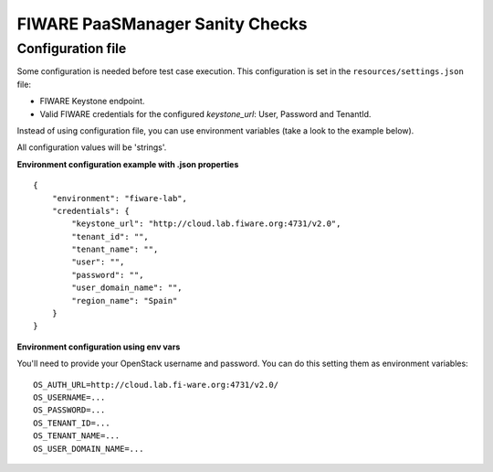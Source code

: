 FIWARE PaaSManager Sanity Checks
================================

Configuration file
------------------

Some configuration is needed before test case execution. This configuration is
set in the ``resources/settings.json`` file:

- FIWARE Keystone endpoint.
- Valid FIWARE credentials for the configured *keystone_url*: User, Password and TenantId.

Instead of using configuration file, you can use environment variables (take a look to the example below).

All configuration values will be 'strings'.

**Environment configuration example with .json properties** ::

    {
        "environment": "fiware-lab",
        "credentials": {
            "keystone_url": "http://cloud.lab.fiware.org:4731/v2.0",
            "tenant_id": "",
            "tenant_name": "",
            "user": "",
            "password": "",
            "user_domain_name": "",
            "region_name": "Spain"
        }
    }

**Environment configuration using env vars**

You'll need to provide your OpenStack username and password. You can do this setting them as environment variables:

::

    OS_AUTH_URL=http://cloud.lab.fi-ware.org:4731/v2.0/
    OS_USERNAME=...
    OS_PASSWORD=...
    OS_TENANT_ID=...
    OS_TENANT_NAME=...
    OS_USER_DOMAIN_NAME=...

